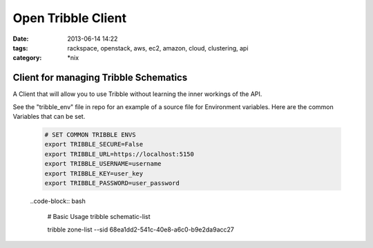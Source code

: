 Open Tribble Client
###################
:date: 2013-06-14 14:22
:tags: rackspace, openstack, aws, ec2, amazon, cloud, clustering, api
:category: \*nix

Client for managing Tribble Schematics
======================================

A Client that will allow you to use Tribble without learning the inner workings of the API.


See the "tribble_env" file in repo for an example of a source file for Environment variables. Here are the common Variables that can be set.


    .. code-block:: bash

        # SET COMMON TRIBBLE ENVS
        export TRIBBLE_SECURE=False
        export TRIBBLE_URL=https://localhost:5150
        export TRIBBLE_USERNAME=username
        export TRIBBLE_KEY=user_key
        export TRIBBLE_PASSWORD=user_password


    ..code-block:: bash

        # Basic Usage
        tribble schematic-list

        tribble zone-list --sid 68ea1dd2-541c-40e8-a6c0-b9e2da9acc27